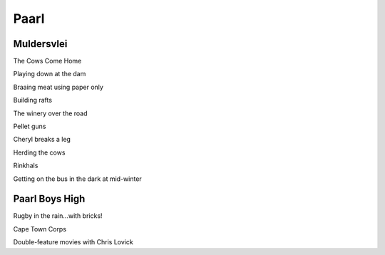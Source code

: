 Paarl
=====

###########
Muldersvlei
###########

The Cows Come Home

Playing down at the dam

Braaing meat using paper only

Building rafts

The winery over the road

Pellet guns

Cheryl breaks a leg

Herding the cows

Rinkhals

Getting on the bus in the dark at mid-winter

###############
Paarl Boys High
###############

Rugby in the rain...with bricks!

Cape Town Corps

Double-feature movies with Chris Lovick


